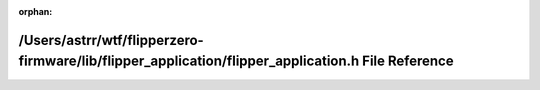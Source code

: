 .. meta::906ac4118e344f89856471d84ce0c8586bec1e6c6d14d16d4656f4d11f2fdcc918c61e5889a4f467c228db2918b937ea12f5d8664fba6b1e1f82e452141e337b

:orphan:

.. title:: Flipper Zero Firmware: /Users/astrr/wtf/flipperzero-firmware/lib/flipper_application/flipper_application.h File Reference

/Users/astrr/wtf/flipperzero-firmware/lib/flipper\_application/flipper\_application.h File Reference
====================================================================================================

.. container:: doxygen-content

   
   .. raw:: html
     :file: flipper__application_8h.html
